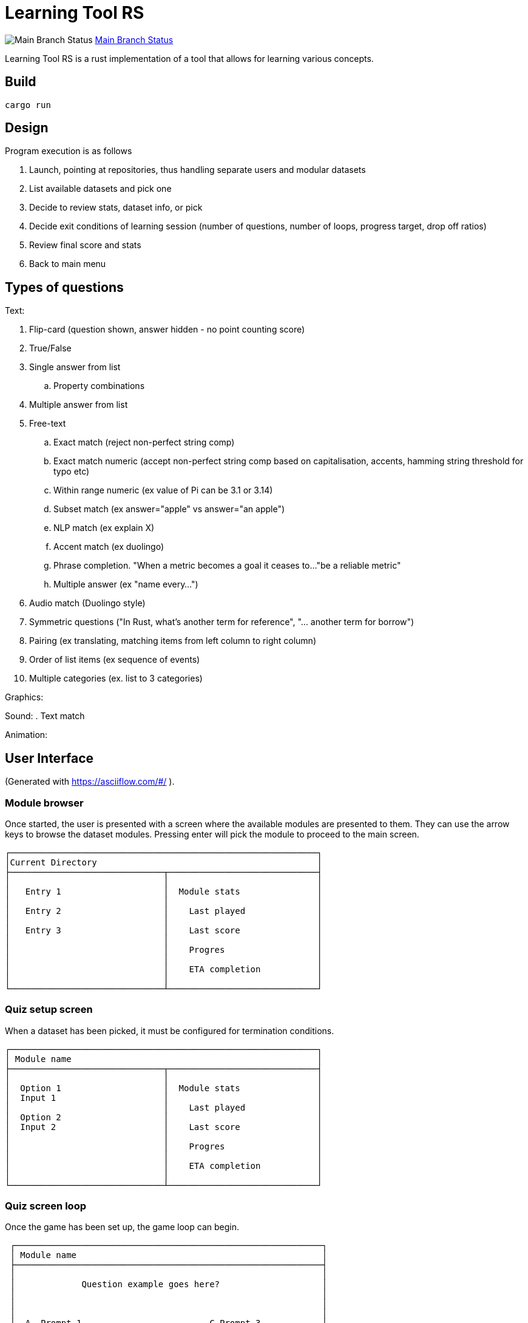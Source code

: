 = Learning Tool RS

image:https://github.com/phughk/LearningToolRS/actions/workflows/rust-main.yml/badge.svg[Main Branch Status]
https://github.com/phughk/LearningToolRS/actions/workflows/rust-main.yml[Main Branch Status]

Learning Tool RS is a rust implementation of a tool that allows for learning various concepts.

== Build

[source]
----
cargo run
----

== Design
Program execution is as follows

. Launch, pointing at repositories, thus handling separate users and modular datasets
. List available datasets and pick one
. Decide to review stats, dataset info, or pick
. Decide exit conditions of learning session (number of questions, number of loops, progress target, drop off ratios)
. Review final score and stats
. Back to main menu

== Types of questions

Text:

. Flip-card (question shown, answer hidden - no point counting score)
. True/False
. Single answer from list
.. Property combinations
. Multiple answer from list
. Free-text
.. Exact match (reject non-perfect string comp)
.. Exact match numeric (accept non-perfect string comp based on capitalisation, accents, hamming string threshold for typo etc)
.. Within range numeric (ex value of Pi can be 3.1 or 3.14)
.. Subset match (ex answer="apple" vs answer="an apple")
.. NLP match (ex explain X)
.. Accent match (ex duolingo)
.. Phrase completion. "When a metric becomes a goal it ceases to..."be a reliable metric"
.. Multiple answer (ex "name every...")
. Audio match (Duolingo style)
. Symmetric questions ("In Rust, what's another term for reference", "... another term for borrow")
. Pairing (ex translating, matching items from left column to right column)
. Order of list items (ex sequence of events)
. Multiple categories (ex. list to 3 categories)


Graphics:

Sound:
. Text match

Animation:

== User Interface
(Generated with https://asciiflow.com/#/ ).

=== Module browser

Once started, the user is presented with a screen where the available modules are presented to them.
They can use the arrow keys to browse the dataset modules.
Pressing enter will pick the module to proceed to the main screen.

```
┌────────────────────────────────────────────────────────────┐
│Current Directory                                           │
├──────────────────────────────┬─────────────────────────────┤
│                              │                             │
│   Entry 1                    │  Module stats               │
│                              │                             │
│   Entry 2                    │    Last played              │
│                              │                             │
│   Entry 3                    │    Last score               │
│                              │                             │
│                              │    Progres                  │
│                              │                             │
│                              │    ETA completion           │
│                              │                             │
└──────────────────────────────┴─────────────────────────────┘
```

=== Quiz setup screen

When a dataset has been picked, it must be configured for termination conditions.

```
┌────────────────────────────────────────────────────────────┐
│ Module name                                                │
├──────────────────────────────┬─────────────────────────────┤
│                              │                             │
│  Option 1                    │  Module stats               │
│  Input 1                     │                             │
│                              │    Last played              │
│  Option 2                    │                             │
│  Input 2                     │    Last score               │
│                              │                             │
│                              │    Progres                  │
│                              │                             │
│                              │    ETA completion           │
│                              │                             │
└──────────────────────────────┴─────────────────────────────┘
```

=== Quiz screen loop

Once the game has been set up, the game loop can begin.


```
 ┌────────────────────────────────────────────────────────────┐
 │ Module name                                                │
 ├────────────────────────────────────────────────────────────┤
 │                                                            │
 │             Question example goes here?                    │
 │                                                            │
 │                                                            │
 │                                                            │
 │  A  Prompt 1                         C Prompt 3            │
 │                                                            │
 │  B  Prompt 2                         D Prompt 4            │
 │                                                            │
 ├────────────────────────────────────────────────────────────┤
 │ Progress stats go here                                     │
 └────────────────────────────────────────────────────────────┘
```

=== Quiz score

<TODO>

=== Quiz historic stats view

<TODO>